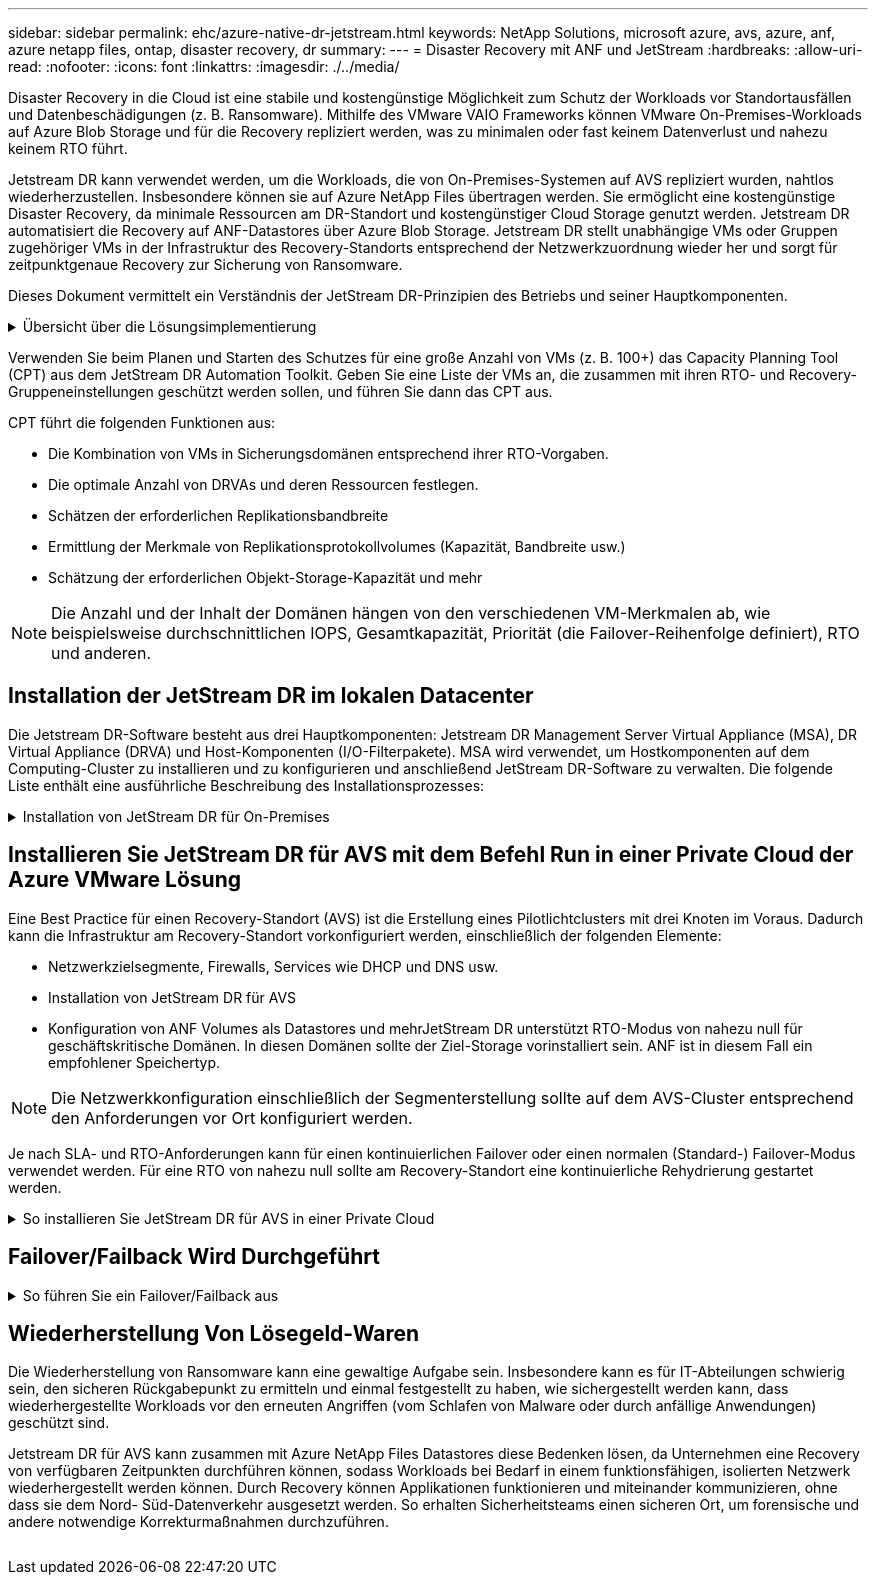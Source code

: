 ---
sidebar: sidebar 
permalink: ehc/azure-native-dr-jetstream.html 
keywords: NetApp Solutions, microsoft azure, avs, azure, anf, azure netapp files, ontap, disaster recovery, dr 
summary:  
---
= Disaster Recovery mit ANF und JetStream
:hardbreaks:
:allow-uri-read: 
:nofooter: 
:icons: font
:linkattrs: 
:imagesdir: ./../media/


[role="lead"]
Disaster Recovery in die Cloud ist eine stabile und kostengünstige Möglichkeit zum Schutz der Workloads vor Standortausfällen und Datenbeschädigungen (z. B. Ransomware). Mithilfe des VMware VAIO Frameworks können VMware On-Premises-Workloads auf Azure Blob Storage und für die Recovery repliziert werden, was zu minimalen oder fast keinem Datenverlust und nahezu keinem RTO führt.

Jetstream DR kann verwendet werden, um die Workloads, die von On-Premises-Systemen auf AVS repliziert wurden, nahtlos wiederherzustellen. Insbesondere können sie auf Azure NetApp Files übertragen werden. Sie ermöglicht eine kostengünstige Disaster Recovery, da minimale Ressourcen am DR-Standort und kostengünstiger Cloud Storage genutzt werden. Jetstream DR automatisiert die Recovery auf ANF-Datastores über Azure Blob Storage. Jetstream DR stellt unabhängige VMs oder Gruppen zugehöriger VMs in der Infrastruktur des Recovery-Standorts entsprechend der Netzwerkzuordnung wieder her und sorgt für zeitpunktgenaue Recovery zur Sicherung von Ransomware.

Dieses Dokument vermittelt ein Verständnis der JetStream DR-Prinzipien des Betriebs und seiner Hauptkomponenten.

.Übersicht über die Lösungsimplementierung
[%collapsible]
====
. Installation der JetStream DR-Software im lokalen Datacenter
+
.. Laden Sie das JetStream DR-Software-Bundle aus Azure Marketplace (ZIP) herunter, und implementieren Sie das JetStream DR MSA (OVA) im dafür vorgesehenen Cluster.
.. Konfigurieren Sie das Cluster mit dem I/O-Filterpaket (JetStream VIB installieren).
.. Bereitstellen von Azure Blob (Azure Storage-Konto) in derselben Region wie das DR-AVS-Cluster
.. Implementierung von DRVA-Appliances und Zuweisung von Protokoll-Volumes (VMDK aus vorhandenem Datastore oder gemeinsam genutztem iSCSI-Storage)
.. Erstellen Sie geschützte Domänen (Gruppen zugehöriger VMs) und weisen Sie DRVAs und Azure Blob Storage/ANF zu.
.. Schutz starten.


. Installieren Sie die JetStream DR-Software in der Private Cloud der Azure VMware Lösung.
+
.. Verwenden Sie den Befehl Ausführen, um JetStream DR zu installieren und zu konfigurieren.
.. Fügen Sie denselben Azure Blob-Container hinzu und entdecken Sie Domänen mithilfe der Option „Scan Domains“.
.. Bereitstellung der erforderlichen DRVA-Appliances
.. Verwenden von verfügbaren vSAN oder ANF-Datastores für Replizierungsprotokolle erstellen
.. Importieren Sie geschützte Domänen und konfigurieren Sie RocVA (Recovery VA), um einen ANF-Datenspeicher für VM-Platzierungen zu verwenden.
.. Wählen Sie die entsprechende Failover-Option aus, und beginnen Sie mit der kontinuierlichen Wiederherstellung nach RTO-Domänen von nahezu null oder VMs.


. Bei einem Notfall wird ein Failover zu Azure NetApp Files-Datastores am zugewiesenen AVS-DR-Standort ausgelöst.
. Rufen Sie den geschützten Standort nach der Wiederherstellung des geschützten Standorts auf.bevor Sie beginnen, stellen Sie sicher, dass die Voraussetzungen wie in diesem angegeben erfüllt sind https://docs.microsoft.com/en-us/azure/azure-vmware/deploy-disaster-recovery-using-jetstream["Verlinken"^] Führen Sie außerdem das von JetStream Software zur Verfügung gestellte Bandwidth Testing Tool (BWT) aus, um die potenzielle Performance des Azure Blob Storage und dessen Replikationsbandbreite in Verbindung mit der JetStream DR-Software zu bewerten. Nachdem die Voraussetzungen, einschließlich Konnektivität, vorhanden sind, richten Sie JetStream DR für AVS von der ein und abonnieren Sie sie https://portal.azure.com/["Azure Marketplace"^]. Nachdem das Software Bundle heruntergeladen wurde, fahren Sie mit dem oben beschriebenen Installationsvorgang fort.


====
Verwenden Sie beim Planen und Starten des Schutzes für eine große Anzahl von VMs (z. B. 100+) das Capacity Planning Tool (CPT) aus dem JetStream DR Automation Toolkit. Geben Sie eine Liste der VMs an, die zusammen mit ihren RTO- und Recovery-Gruppeneinstellungen geschützt werden sollen, und führen Sie dann das CPT aus.

CPT führt die folgenden Funktionen aus:

* Die Kombination von VMs in Sicherungsdomänen entsprechend ihrer RTO-Vorgaben.
* Die optimale Anzahl von DRVAs und deren Ressourcen festlegen.
* Schätzen der erforderlichen Replikationsbandbreite
* Ermittlung der Merkmale von Replikationsprotokollvolumes (Kapazität, Bandbreite usw.)
* Schätzung der erforderlichen Objekt-Storage-Kapazität und mehr



NOTE: Die Anzahl und der Inhalt der Domänen hängen von den verschiedenen VM-Merkmalen ab, wie beispielsweise durchschnittlichen IOPS, Gesamtkapazität, Priorität (die Failover-Reihenfolge definiert), RTO und anderen.



== Installation der JetStream DR im lokalen Datacenter

Die Jetstream DR-Software besteht aus drei Hauptkomponenten: Jetstream DR Management Server Virtual Appliance (MSA), DR Virtual Appliance (DRVA) und Host-Komponenten (I/O-Filterpakete). MSA wird verwendet, um Hostkomponenten auf dem Computing-Cluster zu installieren und zu konfigurieren und anschließend JetStream DR-Software zu verwalten. Die folgende Liste enthält eine ausführliche Beschreibung des Installationsprozesses:

.Installation von JetStream DR für On-Premises
[%collapsible]
====
. Voraussetzungen prüfen.
. Führen Sie das Capacity Planning Tool für Ressourcen- und Konfigurationsempfehlungen aus (optional, jedoch für Proof-of-Concept-Tests empfohlen).
. Implementieren Sie JetStream DR MSA auf einem vSphere-Host im zugewiesenen Cluster.
. Starten Sie das MSA-Produkt mit dem DNS-Namen in einem Browser.
. Registrieren Sie den vCenter-Server mit dem MSA.um die Installation durchzuführen, führen Sie die folgenden detaillierten Schritte aus:
. Nachdem JetStream DR MSA implementiert und der vCenter Server registriert wurde, greifen Sie über den vSphere Web Client auf das JetStream DR Plug-in zu. Dazu können Sie im Datacenter > Configure > JetStream DR navigieren.
+
image:vmware-dr-image8.png[""]

. Wählen Sie über die JetStream DR-Schnittstelle den entsprechenden Cluster aus.
+
image:vmware-dr-image9.png[""]

. Konfigurieren Sie das Cluster mit dem I/O-Filterpaket.
+
image:vmware-dr-image10.png[""]

. Fügen Sie Azure Blob Storage am Recovery-Standort hinzu.
. Stellen Sie eine DR Virtual Appliance (DRVA) über die Registerkarte Appliances bereit.



NOTE: DRVAs können automatisch durch CPT erstellt werden. Für POC-Tests wird jedoch empfohlen, den DR-Zyklus manuell zu konfigurieren und auszuführen (Schutz starten > Failover > Failback).

JetStream DRVA ist eine virtuelle Appliance, die wichtige Funktionen bei der Datenreplizierung unterstützt. Ein geschützter Cluster muss mindestens eine DRVA enthalten, und normalerweise ist pro Host ein DRVA konfiguriert. Jeder DRVA kann mehrere geschützte Domänen verwalten.

image:vmware-dr-image11.png[""]

In diesem Beispiel wurden vier DRVA's für 80 virtuelle Maschinen erstellt.

. Erstellen Sie Protokoll-Volumes für jedes DRVA unter Verwendung von VMDK aus den verfügbaren Datastores oder unabhängigen, gemeinsam genutzten iSCSI-Speicherpools.
. Erstellen Sie auf der Registerkarte geschützte Domänen die erforderliche Anzahl geschützter Domänen mithilfe von Informationen über die Azure Blob Storage-Site, die DRVA-Instanz und das Replikationsprotokoll. Eine geschützte Domäne definiert eine bestimmte VM oder einen Satz von VMs innerhalb des Clusters, die gemeinsam geschützt werden, und weist eine Prioritätsreihenfolge für Failover-/Failback-Vorgänge zu.
+
image:vmware-dr-image12.png[""]

. Wählen Sie VMs aus, die Sie sichern möchten, und starten Sie den VM-Schutz der geschützten Domäne. Dies beginnt mit der Datenreplizierung zum zugewiesenen Blob-Store.



NOTE: Vergewissern Sie sich, dass derselbe Sicherungsmodus für alle VMs in einer geschützten Domäne verwendet wird.


NOTE: Write Back(VMDK)-Modus kann eine höhere Performance bieten.

image:vmware-dr-image13.png[""]

Vergewissern Sie sich, dass die Protokoll-Volumes für die Replizierung auf hochperformanten Storage platziert sind.


NOTE: Failover Run Books können so konfiguriert werden, dass sie die VMs (namens Recovery Group) gruppieren, die Boot-Reihenfolge festlegen und die CPU-/Speichereinstellungen sowie die IP-Konfigurationen ändern.

====


== Installieren Sie JetStream DR für AVS mit dem Befehl Run in einer Private Cloud der Azure VMware Lösung

Eine Best Practice für einen Recovery-Standort (AVS) ist die Erstellung eines Pilotlichtclusters mit drei Knoten im Voraus. Dadurch kann die Infrastruktur am Recovery-Standort vorkonfiguriert werden, einschließlich der folgenden Elemente:

* Netzwerkzielsegmente, Firewalls, Services wie DHCP und DNS usw.
* Installation von JetStream DR für AVS
* Konfiguration von ANF Volumes als Datastores und mehrJetStream DR unterstützt RTO-Modus von nahezu null für geschäftskritische Domänen. In diesen Domänen sollte der Ziel-Storage vorinstalliert sein. ANF ist in diesem Fall ein empfohlener Speichertyp.



NOTE: Die Netzwerkkonfiguration einschließlich der Segmenterstellung sollte auf dem AVS-Cluster entsprechend den Anforderungen vor Ort konfiguriert werden.

Je nach SLA- und RTO-Anforderungen kann für einen kontinuierlichen Failover oder einen normalen (Standard-) Failover-Modus verwendet werden. Für eine RTO von nahezu null sollte am Recovery-Standort eine kontinuierliche Rehydrierung gestartet werden.

.So installieren Sie JetStream DR für AVS in einer Private Cloud
[%collapsible]
====
So installieren Sie JetStream DR für AVS auf einer privaten Cloud der Azure VMware-Lösung:

. Wählen Sie im Azure-Portal die Azure VMware-Lösung aus, wählen Sie die Private Cloud aus und wählen Sie Ausführen Command > Packages > JSDR.Configuration.
+

NOTE: Der CloudAdmin-Standardbenutzer in Azure VMware verfügt nicht über ausreichende Berechtigungen, um JetStream DR für AVS zu installieren. Die Azure VMware Lösung ermöglicht eine vereinfachte und automatisierte Installation von JetStream DR durch Aufrufen des Befehls Azure VMware Solution Run für JetStream DR.

+
Der folgende Screenshot zeigt die Installation mithilfe einer DHCP-basierten IP-Adresse.

+
image:vmware-dr-image14.png[""]

. Nachdem die JetStream DR für AVS-Installation abgeschlossen ist, aktualisieren Sie den Browser. Um auf die JetStream DR-UI zuzugreifen, wechseln Sie zum SDDC Datacenter > Configure > JetStream DR.
+
image:vmware-dr-image15.png[""]

. Fügen Sie über die JetStream DR-Schnittstelle das Azure Blob Storage-Konto hinzu, das zum Schutz des lokalen Clusters als Storage-Standort verwendet wurde, und führen Sie die Option Scan Domains aus.
+
image:vmware-dr-image16.png[""]

. Nachdem die geschützten Domains importiert wurden, sollten DRVA-Appliances bereitgestellt werden. In diesem Beispiel wird mithilfe der JetStream DR-Benutzeroberfläche eine kontinuierliche Rehydrierung manuell vom Wiederherstellungsstandort gestartet.
+

NOTE: Diese Schritte können auch mithilfe von CPT erstellten Plänen automatisiert werden.

. Verwenden von verfügbaren vSAN oder ANF-Datastores für Replizierungsprotokolle erstellen
. Importieren Sie die geschützten Domänen und konfigurieren Sie die Recovery VA, um den ANF-Datenspeicher für VM-Platzierungen zu verwenden.
+
image:vmware-dr-image17.png[""]

+

NOTE: Stellen Sie sicher, dass DHCP für das ausgewählte Segment aktiviert ist und genügend IP-Adressen verfügbar sind. Dynamische IPs werden vorübergehend verwendet, während Domänen sich wiederherstellen. Jede wiederherzuckernde VM (einschließlich kontinuierlicher Rehydrierung) erfordert eine individuelle dynamische IP-Adresse. Nach Abschluss der Wiederherstellung wird die IP freigegeben und kann wiederverwendet werden.

. Wählen Sie die entsprechende Failover-Option (Continuous Failover oder Failover) aus. In diesem Beispiel wird die kontinuierliche Rehydrierung (kontinuierliches Failover) ausgewählt.
+
image:vmware-dr-image18.png[""]



====


== Failover/Failback Wird Durchgeführt

.So führen Sie ein Failover/Failback aus
[%collapsible]
====
. Nachdem im geschützten Cluster der lokalen Umgebung ein Ausfall auftritt (ein teilweiser oder vollständiger Ausfall), lösen Sie den Failover aus.
+

NOTE: CPT kann verwendet werden, um den Failover-Plan zur Wiederherstellung der VMs von Azure Blob Storage auf dem AVS Cluster Recovery-Standort auszuführen.

+

NOTE: Nach dem Failover (zur kontinuierlichen oder standardmäßigen Wiederherstellung), wenn die geschützten VMs in AVS gestartet wurden, wird der Schutz automatisch fortgesetzt und JetStream DR repliziert ihre Daten weiterhin in den entsprechenden/Original-Containern im Azure Blob Storage.

+
image:vmware-dr-image19.png[""]

+
image:vmware-dr-image20.png[""]

+
In der Taskleiste wird der Status von Failover-Aktivitäten angezeigt.

. Nach Abschluss der Aufgabe greifen Sie auf die wiederhergestellten VMs zu, und der Geschäftsbetrieb läuft normal weiter.
+
image:vmware-dr-image21.png[""]

+
Wenn der primäre Standort wieder in Betrieb ist, kann ein Failback durchgeführt werden. Der VM-Schutz wird wieder aufgenommen und die Datenkonsistenz sollte überprüft werden.

. Wiederherstellung der lokalen Umgebung Je nach Art des Notfalleinfalls sind möglicherweise die Wiederherstellung und/oder Überprüfung der Konfiguration des geschützten Clusters erforderlich. Falls erforderlich, muss die JetStream DR-Software möglicherweise erneut installiert werden.
+

NOTE: Hinweis: Der `recovery_utility_prepare_failback` Das im Automation Toolkit zur Verfügung gestellte Skript kann verwendet werden, um die ursprüngliche geschützte Site von veralteten VMs, Domäneninformationen usw. zu reinigen.

. Greifen Sie auf die wiederhergestellte On-Premises-Umgebung zu, rufen Sie die Jetstream DR UI auf und wählen Sie die entsprechende geschützte Domäne aus. Nachdem der geschützte Standort für Failback bereit ist, wählen Sie die Failback-Option in der UI aus.
+
image:vmware-dr-image22.png[""]




NOTE: Mit dem durch CPT generierten Failback-Plan kann außerdem die Rückgabe der VMs und ihrer Daten aus dem Objektspeicher in die ursprüngliche VMware Umgebung initiiert werden.


NOTE: Geben Sie die maximale Verzögerung an, nachdem Sie die VMs am Recovery-Standort angehalten und am geschützten Standort neu gestartet haben. Diese Zeit umfasst das Abschließen der Replizierung nach dem Stoppen von Failover-VMs, die Zeit für die Bereinigung des Recovery-Standorts und die Zeit zur Wiederherstellung von VMs am geschützten Standort. Der von NetApp empfohlene Wert beträgt 10 Minuten.

Schließen Sie den Failback-Prozess ab, und bestätigen Sie anschließend die Wiederaufnahme des VM-Schutzes und der Datenkonsistenz.

====


== Wiederherstellung Von Lösegeld-Waren

Die Wiederherstellung von Ransomware kann eine gewaltige Aufgabe sein. Insbesondere kann es für IT-Abteilungen schwierig sein, den sicheren Rückgabepunkt zu ermitteln und einmal festgestellt zu haben, wie sichergestellt werden kann, dass wiederhergestellte Workloads vor den erneuten Angriffen (vom Schlafen von Malware oder durch anfällige Anwendungen) geschützt sind.

Jetstream DR für AVS kann zusammen mit Azure NetApp Files Datastores diese Bedenken lösen, da Unternehmen eine Recovery von verfügbaren Zeitpunkten durchführen können, sodass Workloads bei Bedarf in einem funktionsfähigen, isolierten Netzwerk wiederhergestellt werden können. Durch Recovery können Applikationen funktionieren und miteinander kommunizieren, ohne dass sie dem Nord- Süd-Datenverkehr ausgesetzt werden. So erhalten Sicherheitsteams einen sicheren Ort, um forensische und andere notwendige Korrekturmaßnahmen durchzuführen.

image:vmware-dr-image23.png[""]
